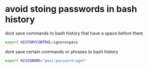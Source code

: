 #+STARTUP: showall
* avoid stoing passwords in bash history

dont save commands to bash history that have a space before them

#+begin_src sh
export HISTORYCONTROL=ignorespace
#+end_src

dont save certain commands or phrases to bash history

#+begin_src sh
export HISIGNORE="pass:password:wget"
#+end_src
